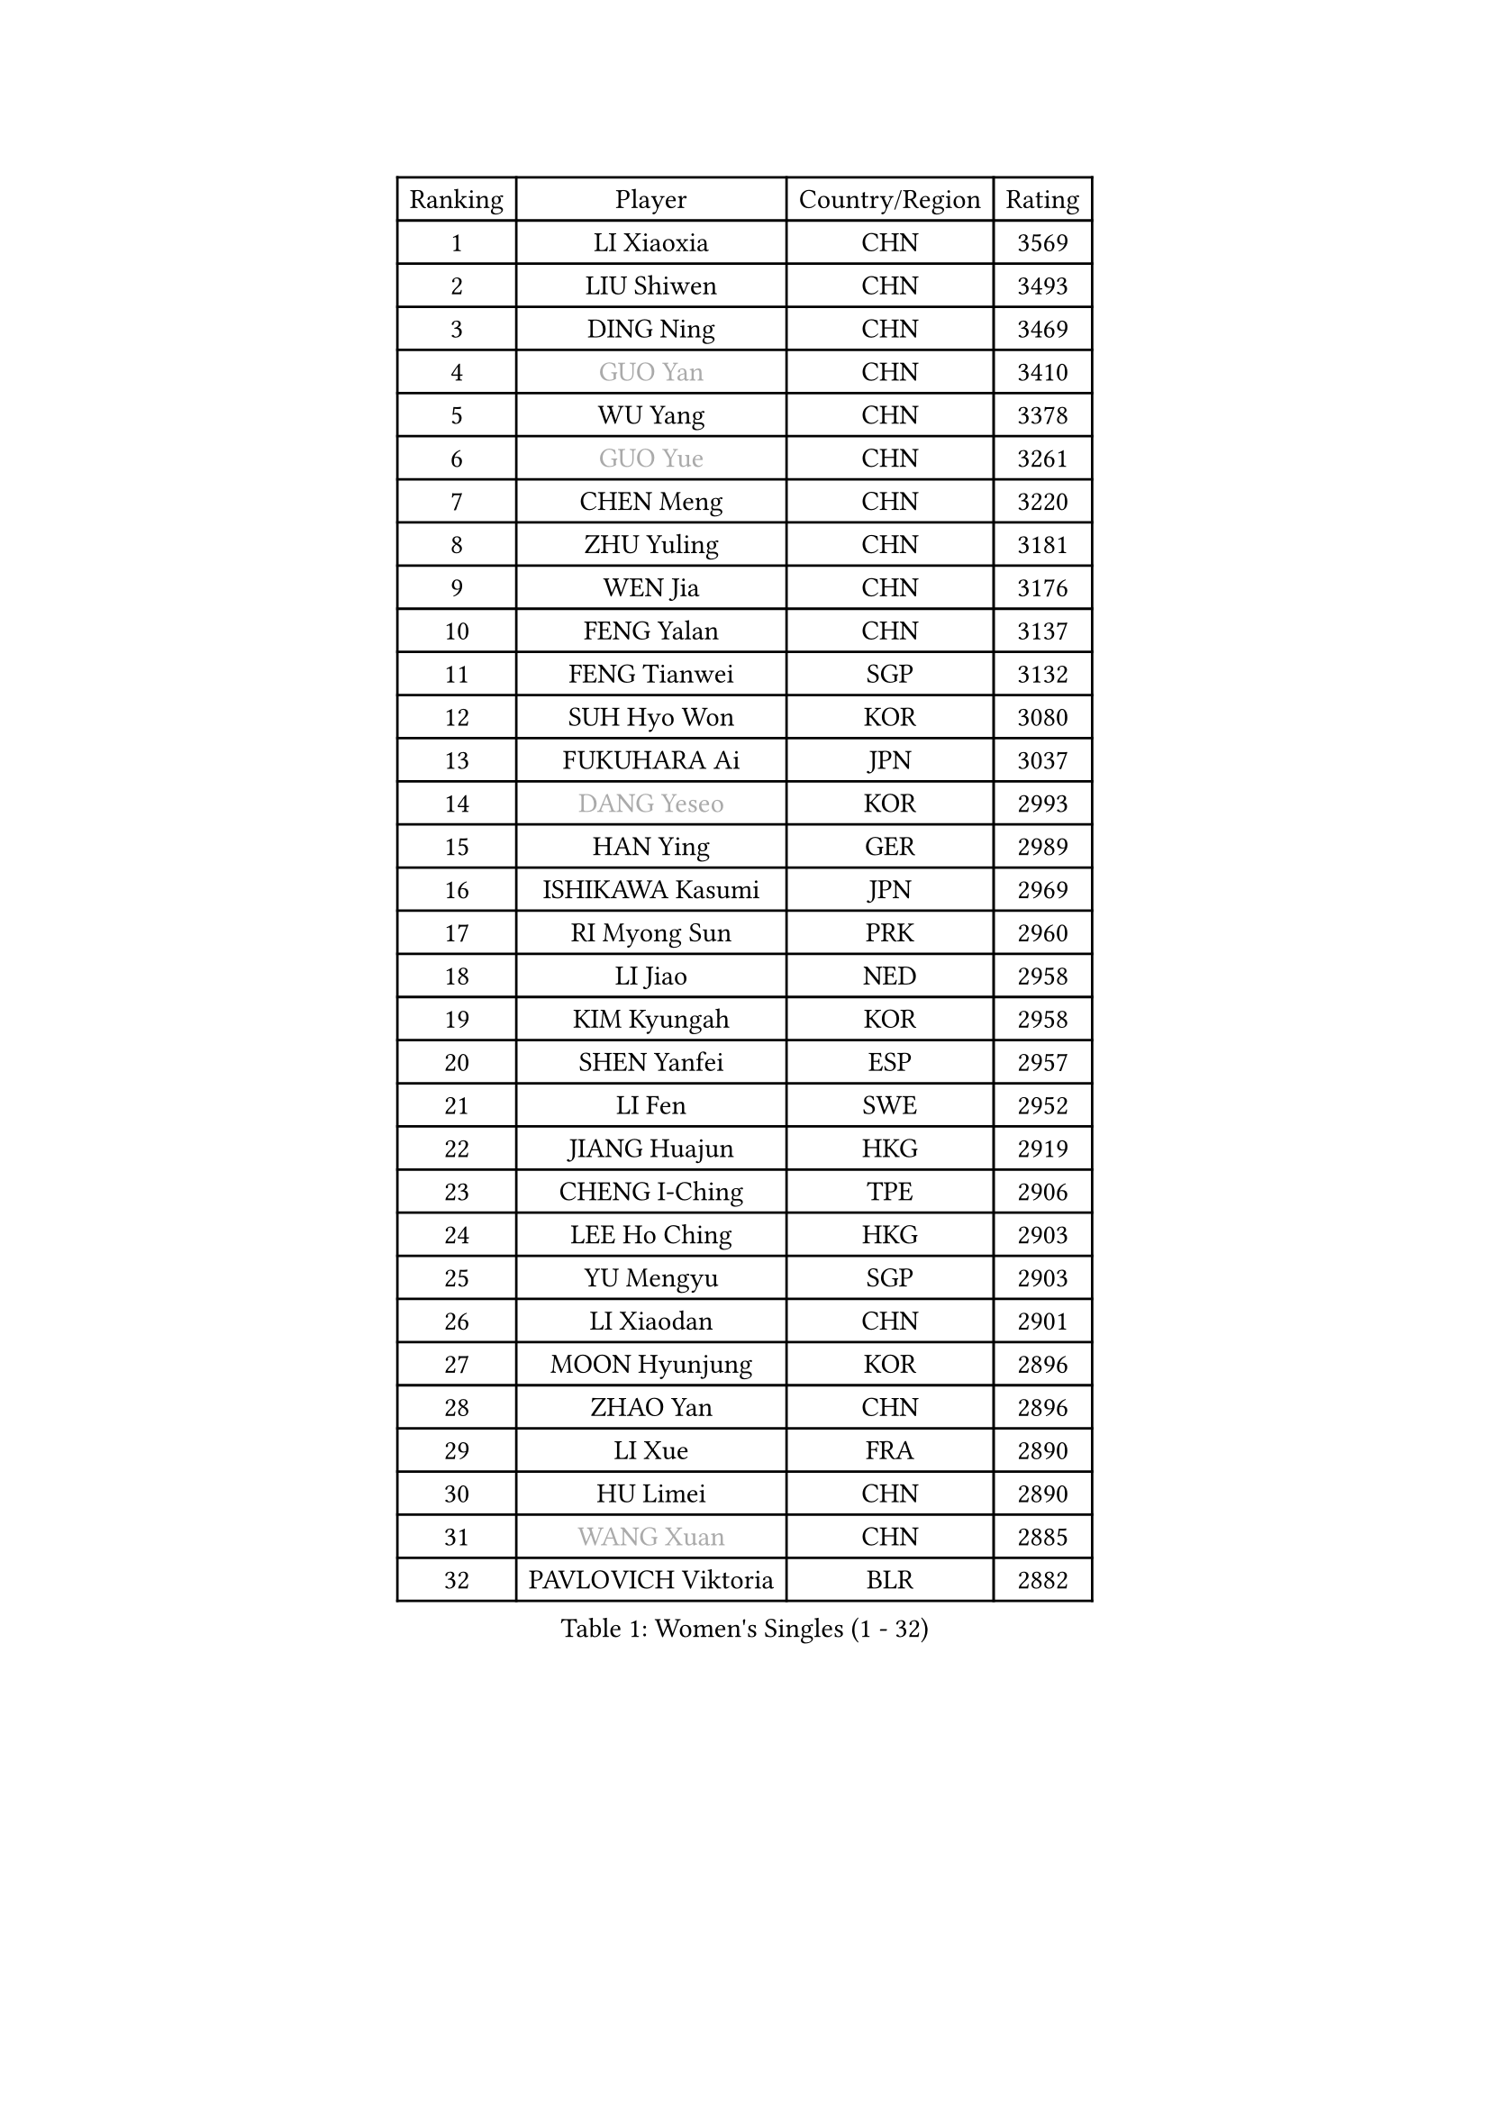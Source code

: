 
#set text(font: ("Courier New", "NSimSun"))
#figure(
  caption: "Women's Singles (1 - 32)",
    table(
      columns: 4,
      [Ranking], [Player], [Country/Region], [Rating],
      [1], [LI Xiaoxia], [CHN], [3569],
      [2], [LIU Shiwen], [CHN], [3493],
      [3], [DING Ning], [CHN], [3469],
      [4], [#text(gray, "GUO Yan")], [CHN], [3410],
      [5], [WU Yang], [CHN], [3378],
      [6], [#text(gray, "GUO Yue")], [CHN], [3261],
      [7], [CHEN Meng], [CHN], [3220],
      [8], [ZHU Yuling], [CHN], [3181],
      [9], [WEN Jia], [CHN], [3176],
      [10], [FENG Yalan], [CHN], [3137],
      [11], [FENG Tianwei], [SGP], [3132],
      [12], [SUH Hyo Won], [KOR], [3080],
      [13], [FUKUHARA Ai], [JPN], [3037],
      [14], [#text(gray, "DANG Yeseo")], [KOR], [2993],
      [15], [HAN Ying], [GER], [2989],
      [16], [ISHIKAWA Kasumi], [JPN], [2969],
      [17], [RI Myong Sun], [PRK], [2960],
      [18], [LI Jiao], [NED], [2958],
      [19], [KIM Kyungah], [KOR], [2958],
      [20], [SHEN Yanfei], [ESP], [2957],
      [21], [LI Fen], [SWE], [2952],
      [22], [JIANG Huajun], [HKG], [2919],
      [23], [CHENG I-Ching], [TPE], [2906],
      [24], [LEE Ho Ching], [HKG], [2903],
      [25], [YU Mengyu], [SGP], [2903],
      [26], [LI Xiaodan], [CHN], [2901],
      [27], [MOON Hyunjung], [KOR], [2896],
      [28], [ZHAO Yan], [CHN], [2896],
      [29], [LI Xue], [FRA], [2890],
      [30], [HU Limei], [CHN], [2890],
      [31], [#text(gray, "WANG Xuan")], [CHN], [2885],
      [32], [PAVLOVICH Viktoria], [BLR], [2882],
    )
  )#pagebreak()

#set text(font: ("Courier New", "NSimSun"))
#figure(
  caption: "Women's Singles (33 - 64)",
    table(
      columns: 4,
      [Ranking], [Player], [Country/Region], [Rating],
      [33], [JEON Jihee], [KOR], [2869],
      [34], [MORIZONO Misaki], [JPN], [2868],
      [35], [LI Jie], [NED], [2867],
      [36], [YANG Ha Eun], [KOR], [2864],
      [37], [PESOTSKA Margaryta], [UKR], [2851],
      [38], [HU Melek], [TUR], [2841],
      [39], [WAKAMIYA Misako], [JPN], [2840],
      [40], [LI Qian], [POL], [2840],
      [41], [#text(gray, "FUJII Hiroko")], [JPN], [2838],
      [42], [LANG Kristin], [GER], [2832],
      [43], [SAMARA Elizabeta], [ROU], [2831],
      [44], [MONTEIRO DODEAN Daniela], [ROU], [2829],
      [45], [SHAN Xiaona], [GER], [2825],
      [46], [NI Xia Lian], [LUX], [2821],
      [47], [ISHIGAKI Yuka], [JPN], [2813],
      [48], [KIM Hye Song], [PRK], [2806],
      [49], [TIE Yana], [HKG], [2803],
      [50], [KIM Jong], [PRK], [2800],
      [51], [WU Jiaduo], [GER], [2798],
      [52], [EKHOLM Matilda], [SWE], [2797],
      [53], [POTA Georgina], [HUN], [2794],
      [54], [VACENOVSKA Iveta], [CZE], [2792],
      [55], [RI Mi Gyong], [PRK], [2792],
      [56], [LIU Jia], [AUT], [2786],
      [57], [LEE I-Chen], [TPE], [2785],
      [58], [SEOK Hajung], [KOR], [2785],
      [59], [WINTER Sabine], [GER], [2779],
      [60], [YU Fu], [POR], [2769],
      [61], [HIRANO Sayaka], [JPN], [2767],
      [62], [CHOI Moonyoung], [KOR], [2764],
      [63], [XIAN Yifang], [FRA], [2759],
      [64], [TIKHOMIROVA Anna], [RUS], [2757],
    )
  )#pagebreak()

#set text(font: ("Courier New", "NSimSun"))
#figure(
  caption: "Women's Singles (65 - 96)",
    table(
      columns: 4,
      [Ranking], [Player], [Country/Region], [Rating],
      [65], [YOON Sunae], [KOR], [2757],
      [66], [PARK Youngsook], [KOR], [2756],
      [67], [NONAKA Yuki], [JPN], [2750],
      [68], [DVORAK Galia], [ESP], [2741],
      [69], [HIRANO Miu], [JPN], [2737],
      [70], [STRBIKOVA Renata], [CZE], [2720],
      [71], [PARK Seonghye], [KOR], [2719],
      [72], [IVANCAN Irene], [GER], [2719],
      [73], [HAMAMOTO Yui], [JPN], [2718],
      [74], [HUANG Yi-Hua], [TPE], [2718],
      [75], [PASKAUSKIENE Ruta], [LTU], [2716],
      [76], [BALAZOVA Barbora], [SVK], [2715],
      [77], [ZHANG Qiang], [CHN], [2712],
      [78], [MITTELHAM Nina], [GER], [2712],
      [79], [SZOCS Bernadette], [ROU], [2706],
      [80], [ABE Megumi], [JPN], [2702],
      [81], [NG Wing Nam], [HKG], [2699],
      [82], [KOMWONG Nanthana], [THA], [2698],
      [83], [LEE Eunhee], [KOR], [2697],
      [84], [LIN Ye], [SGP], [2687],
      [85], [#text(gray, "FUKUOKA Haruna")], [JPN], [2677],
      [86], [SOLJA Petrissa], [GER], [2676],
      [87], [LOVAS Petra], [HUN], [2672],
      [88], [SHENG Dandan], [CHN], [2668],
      [89], [MATSUDAIRA Shiho], [JPN], [2662],
      [90], [ZHENG Jiaqi], [USA], [2661],
      [91], [#text(gray, "WU Xue")], [DOM], [2659],
      [92], [POLCANOVA Sofia], [AUT], [2655],
      [93], [BARTHEL Zhenqi], [GER], [2645],
      [94], [PERGEL Szandra], [HUN], [2644],
      [95], [ZHANG Mo], [CAN], [2643],
      [96], [MATSUZAWA Marina], [JPN], [2642],
    )
  )#pagebreak()

#set text(font: ("Courier New", "NSimSun"))
#figure(
  caption: "Women's Singles (97 - 128)",
    table(
      columns: 4,
      [Ranking], [Player], [Country/Region], [Rating],
      [97], [GU Yuting], [CHN], [2635],
      [98], [DAS Ankita], [IND], [2635],
      [99], [CHEN Szu-Yu], [TPE], [2631],
      [100], [TAN Wenling], [ITA], [2631],
      [101], [CHE Xiaoxi], [CHN], [2630],
      [102], [SONG Maeum], [KOR], [2625],
      [103], [ZHENG Shichang], [CHN], [2624],
      [104], [#text(gray, "MOLNAR Cornelia")], [CRO], [2623],
      [105], [#text(gray, "TOTH Krisztina")], [HUN], [2620],
      [106], [YAMANASHI Yuri], [JPN], [2611],
      [107], [ZHANG Lily], [USA], [2607],
      [108], [ZHOU Yihan], [SGP], [2607],
      [109], [MADARASZ Dora], [HUN], [2606],
      [110], [BILENKO Tetyana], [UKR], [2606],
      [111], [RAMIREZ Sara], [ESP], [2605],
      [112], [DOO Hoi Kem], [HKG], [2604],
      [113], [STEFANOVA Nikoleta], [ITA], [2603],
      [114], [CECHOVA Dana], [CZE], [2602],
      [115], [FEHER Gabriela], [SRB], [2599],
      [116], [MIKHAILOVA Polina], [RUS], [2592],
      [117], [WANG Chen], [CHN], [2587],
      [118], [PARTYKA Natalia], [POL], [2586],
      [119], [FADEEVA Oxana], [RUS], [2584],
      [120], [#text(gray, "MISIKONYTE Lina")], [LTU], [2582],
      [121], [IACOB Camelia], [ROU], [2580],
      [122], [LIN Chia-Hui], [TPE], [2579],
      [123], [#text(gray, "KANG Misoon")], [KOR], [2579],
      [124], [KUMAHARA Luca], [BRA], [2576],
      [125], [GRZYBOWSKA-FRANC Katarzyna], [POL], [2576],
      [126], [PRIVALOVA Alexandra], [BLR], [2573],
      [127], [PAVLOVICH Veronika], [BLR], [2571],
      [128], [LIU Gaoyang], [CHN], [2569],
    )
  )